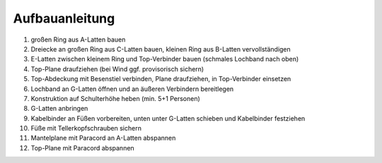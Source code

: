 Aufbauanleitung
===============
.. image:: dome-render-beschriftet.png

#. großen Ring aus A-Latten bauen
#. Dreiecke an großen Ring aus C-Latten bauen, kleinen Ring aus B-Latten vervollständigen
#. E-Latten zwischen kleinem Ring und Top-Verbinder bauen (schmales Lochband nach oben)
#. Top-Plane draufziehen (bei Wind ggf. provisorisch sichern)
#. Top-Abdeckung mit Besenstiel verbinden, Plane draufziehen, in Top-Verbinder einsetzen
#. Lochband an G-Latten öffnen und an äußeren Verbindern bereitlegen
#. Konstruktion auf Schulterhöhe heben (min. 5+1 Personen)
#. G-Latten anbringen
#. Kabelbinder an Füßen vorbereiten, unten unter G-Latten schieben und Kabelbinder festziehen
#. Füße mit Tellerkopfschrauben sichern
#. Mantelplane mit Paracord an A-Latten abspannen
#. Top-Plane mit Paracord abspannen
